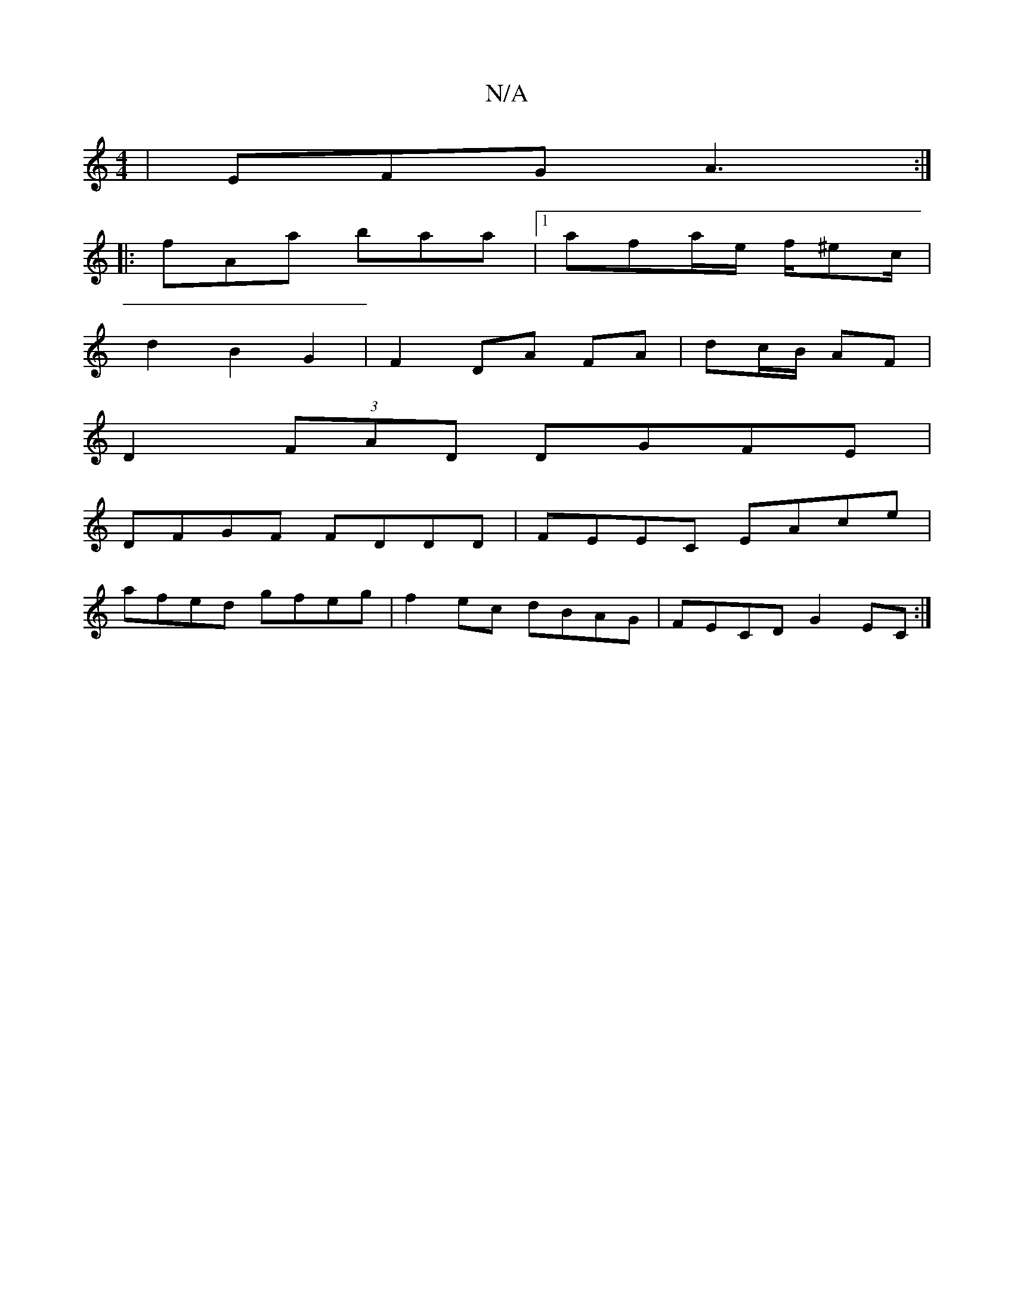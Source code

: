 X:1
T:N/A
M:4/4
R:N/A
K:Cmajor
| EFG A3 :|
|: fAa baa |1 afa/2e/2 f/^ec/2 |
d2 B2 G2 | F2 DA FA | dc/B/ AF |
D2 (3FAD DGFE|
DFGF FDDD |FEEC EAce |
afed gfeg | f2ec dBAG | FECD G2 EC :|

E2B,A, A,2 CE | ADFA defd |
fgfe defd |
efdg 